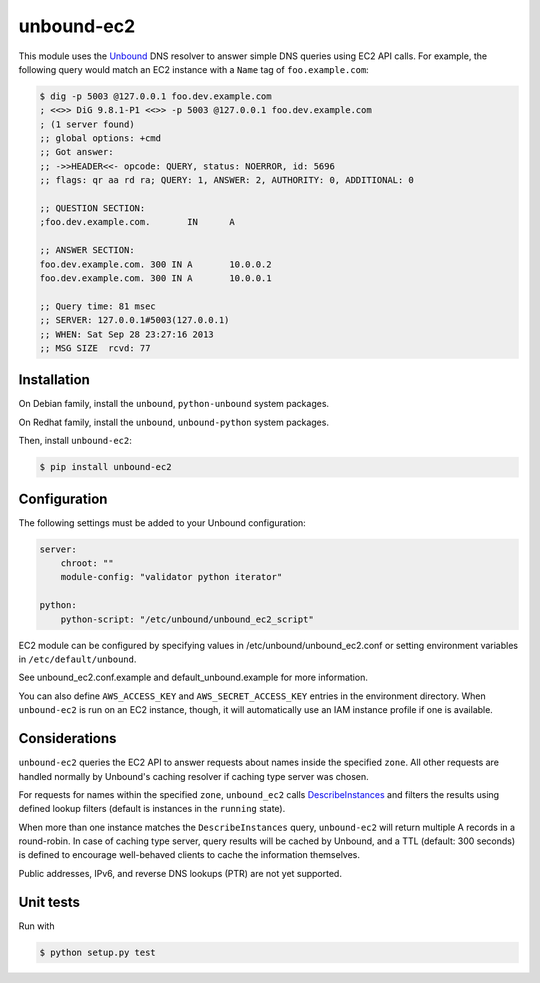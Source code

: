 ===========
unbound-ec2
===========

|Build Status| |Version|

This module uses the `Unbound`_ DNS resolver to answer simple DNS queries using EC2 API calls.
For example, the following query would match an EC2 instance with a ``Name`` tag of ``foo.example.com``:

.. _`Unbound`: http://unbound.net
.. _`DescribeInstances`: http://docs.aws.amazon.com/AWSEC2/latest/APIReference/ApiReference-query-DescribeInstances.html
.. |Build Status| image:: http://img.shields.io/travis/unibet/unbound-ec2.svg?style=flat
    :target: https://travis-ci.org/unibet/unbound-ec2
    :alt: Build Status
.. |Version| image:: http://img.shields.io/pypi/v/unbound-ec2.svg?style=flat
    :target: https://pypi.python.org/pypi/unbound-ec2/
    :alt: Version

.. code-block:: sh

    $ dig -p 5003 @127.0.0.1 foo.dev.example.com
    ; <<>> DiG 9.8.1-P1 <<>> -p 5003 @127.0.0.1 foo.dev.example.com
    ; (1 server found)
    ;; global options: +cmd
    ;; Got answer:
    ;; ->>HEADER<<- opcode: QUERY, status: NOERROR, id: 5696
    ;; flags: qr aa rd ra; QUERY: 1, ANSWER: 2, AUTHORITY: 0, ADDITIONAL: 0

    ;; QUESTION SECTION:
    ;foo.dev.example.com.	IN	A

    ;; ANSWER SECTION:
    foo.dev.example.com. 300 IN	A	10.0.0.2
    foo.dev.example.com. 300 IN	A	10.0.0.1

    ;; Query time: 81 msec
    ;; SERVER: 127.0.0.1#5003(127.0.0.1)
    ;; WHEN: Sat Sep 28 23:27:16 2013
    ;; MSG SIZE  rcvd: 77

Installation
------------

On Debian family, install the ``unbound``, ``python-unbound`` system packages.

On Redhat family, install the ``unbound``, ``unbound-python`` system packages.

Then, install ``unbound-ec2``:

.. code-block:: sh

    $ pip install unbound-ec2


Configuration
-------------

The following settings must be added to your Unbound configuration:

.. code-block:: yaml

    server:
        chroot: ""
        module-config: "validator python iterator"

    python:
        python-script: "/etc/unbound/unbound_ec2_script"


EC2 module can be configured by specifying values in /etc/unbound/unbound_ec2.conf or setting environment variables in
``/etc/default/unbound``.

See unbound_ec2.conf.example and default_unbound.example for more information.

You can also define ``AWS_ACCESS_KEY`` and ``AWS_SECRET_ACCESS_KEY`` entries in the environment directory.
When ``unbound-ec2`` is run on an EC2 instance, though, it will automatically use an IAM instance profile if one is available.

Considerations
--------------

``unbound-ec2`` queries the EC2 API to answer requests about names inside the specified ``zone``.
All other requests are handled normally by Unbound's caching resolver if caching type server was chosen.

For requests for names within the specified ``zone``, ``unbound_ec2`` calls `DescribeInstances`_
and filters the results using defined lookup filters (default is instances in the ``running`` state).

When more than one instance matches the ``DescribeInstances`` query, ``unbound-ec2`` will return multiple A records in a round-robin. 
In case of caching type server, query results will be cached by Unbound, and a TTL (default: 300 seconds) is defined
to encourage well-behaved clients to cache the information themselves.

Public addresses, IPv6, and reverse DNS lookups (PTR) are not yet supported.

Unit tests
----------

Run with

.. code-block:: sh

    $ python setup.py test

